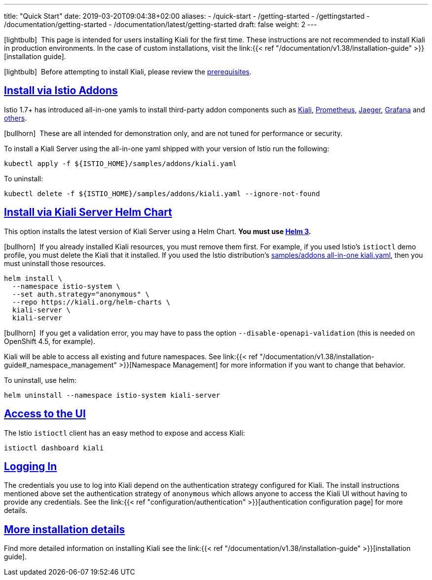 ---
title: "Quick Start"
date: 2019-03-20T09:04:38+02:00
aliases:
- /quick-start
- /getting-started
- /gettingstarted
- /documentation/getting-started
- /documentation/latest/getting-started
draft: false
weight: 2
---

:toc: macro
:toclevels: 2
:toc-title: Table of Contents
:keywords: Kiali Quick Start
:icons: font
:imagesdir: /images/quickinstall/
:sectlinks:

icon:lightbulb[size=1x]{nbsp} This page is intended for users installing Kiali for the first time. These instructions are not recommended to install Kiali in production environments. In the case of custom installations, visit the link:{{< ref "/documentation/v1.38/installation-guide" >}}[installation guide].

icon:lightbulb[size=1x]{nbsp} Before attempting to install Kiali, please review the link:../installation-guide/#_prerequisites[prerequisites].

toc::[]

== Install via Istio Addons

Istio 1.7+ has introduced all-in-one yamls to install third-party addon components such as link:https://preliminary.istio.io/latest/docs/ops/integrations/kiali/[Kiali], link:https://preliminary.istio.io/latest/docs/ops/integrations/prometheus/[Prometheus], link:https://preliminary.istio.io/latest/docs/ops/integrations/jaeger/[Jaeger], link:https://preliminary.istio.io/latest/docs/ops/integrations/Grafana/[Grafana] and link:https://preliminary.istio.io/latest/docs/ops/integrations/[others].

icon:bullhorn[size=1x]{nbsp} These are all intended for demonstration only, and are not tuned for performance or security.

To install a Kiali Server using the all-in-one yaml shipped with your version of Istio run the following:

[source,bash]
----
kubectl apply -f ${ISTIO_HOME}/samples/addons/kiali.yaml
----

To uninstall:

[source,bash]
----
kubectl delete -f ${ISTIO_HOME}/samples/addons/kiali.yaml --ignore-not-found
----

== Install via Kiali Server Helm Chart

This option installs the latest version of Kiali Server using a Helm Chart. *You must use link:https://helm.sh/docs/intro/install/[Helm 3].*

icon:bullhorn[size=1x]{nbsp} If you already installed Kiali resources, you must remove them first. For example, if you used Istio's `istioctl` demo profile, you must delete the Kiali that it installed. If you used the Istio distribution's link:#_install_via_istio_addons[samples/addons all-in-one kiali.yaml], then you must uninstall those resources.

[source,bash]
----
helm install \
  --namespace istio-system \
  --set auth.strategy="anonymous" \
  --repo https://kiali.org/helm-charts \
  kiali-server \
  kiali-server
----

icon:bullhorn[size=1x]{nbsp} If you get a validation error, you may have to pass the option `--disable-openapi-validation` (this is needed on OpenShift 4.5, for example).

Kiali will be able to access all existing and future namespaces. See link:{{< ref "/documentation/v1.38/installation-guide#_namespace_management" >}}[Namespace Management] for more information if you want to change that behavior.

To uninstall, use helm:

[source,bash]
----
helm uninstall --namespace istio-system kiali-server
----


== Access to the UI

The Istio `istioctl` client has an easy method to expose and access Kiali:

[source,bash]
----
istioctl dashboard kiali
----


== Logging In

The credentials you use to log into Kiali depend on the authentication strategy configured for Kiali. The install instructions mentioned above set the authentication strategy of `anonymous` which allows anyone to access the Kiali UI without having to provide any credentials. See the link:{{< ref "configuration/authentication" >}}[authentication configuration page] for more details.


== More installation details

Find more detailed information on installing Kiali see the link:{{< ref "/documentation/v1.38/installation-guide" >}}[installation guide].
